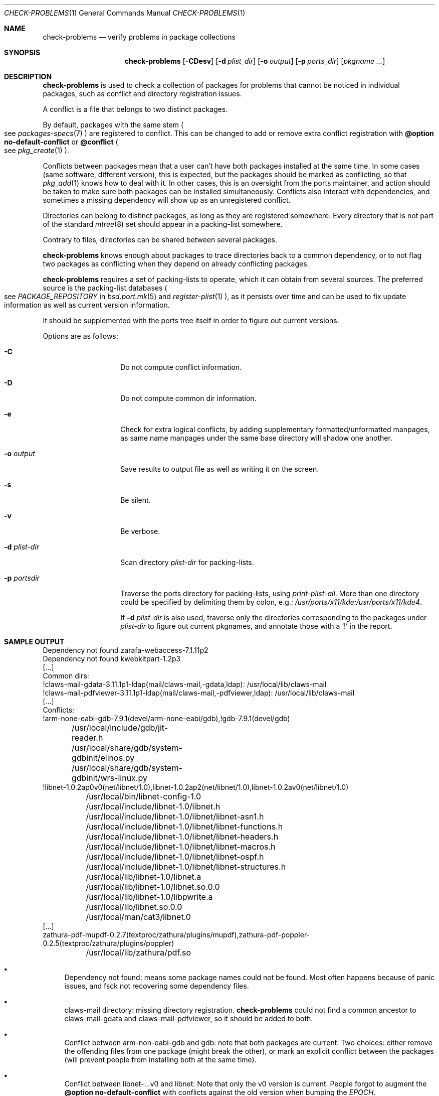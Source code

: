 .\"	$OpenBSD: check-problems.1,v 1.1 2018/06/26 05:38:49 espie Exp $
.\"
.\" Copyright (c) 2010-2015 Marc Espie <espie@openbsd.org>
.\"
.\" Permission to use, copy, modify, and distribute this software for any
.\" purpose with or without fee is hereby granted, provided that the above
.\" copyright notice and this permission notice appear in all copies.
.\"
.\" THE SOFTWARE IS PROVIDED "AS IS" AND THE AUTHOR DISCLAIMS ALL WARRANTIES
.\" WITH REGARD TO THIS SOFTWARE INCLUDING ALL IMPLIED WARRANTIES OF
.\" MERCHANTABILITY AND FITNESS. IN NO EVENT SHALL THE AUTHOR BE LIABLE FOR
.\" ANY SPECIAL, DIRECT, INDIRECT, OR CONSEQUENTIAL DAMAGES OR ANY DAMAGES
.\" WHATSOEVER RESULTING FROM LOSS OF USE, DATA OR PROFITS, WHETHER IN AN
.\" ACTION OF CONTRACT, NEGLIGENCE OR OTHER TORTIOUS ACTION, ARISING OUT OF
.\" OR IN CONNECTION WITH THE USE OR PERFORMANCE OF THIS SOFTWARE.
.\"
.Dd $Mdocdate: June 26 2018 $
.Dt CHECK-PROBLEMS 1
.Os
.Sh NAME
.Nm check-problems
.Nd verify problems in package collections
.Sh SYNOPSIS
.Nm check-problems
.Op Fl CDesv
.Op Fl d Ar plist_dir
.Op Fl o Ar output
.Op Fl p Ar ports_dir
.Op Ar pkgname ...
.Sh DESCRIPTION
.Nm
is used to check a collection of packages for problems that cannot be
noticed in individual packages, such as conflict and directory registration
issues.
.Pp
A conflict is a file that belongs to two distinct packages.
.Pp
By default, packages with the same stem
.Po
see
.Xr packages-specs 7
.Pc
are registered to conflict.
This can be changed to add or remove extra conflict registration with
.Cm @option no-default-conflict
or
.Cm @conflict
.Po
see
.Xr pkg_create 1
.Pc .
.Pp
Conflicts between packages mean that a user can't have both packages installed
at the same time.
In some cases (same software, different version), this is expected, but
the packages should be marked as conflicting, so that
.Xr pkg_add 1
knows how to deal with it.
In other cases, this is an oversight from the ports maintainer, and action
should be taken to make sure both packages can be installed simultaneously.
Conflicts also interact with dependencies, and sometimes a missing dependency
will show up as an unregistered conflict.
.Pp
Directories can belong to distinct packages, as long as they are registered
somewhere.
Every directory that is not part of the standard
.Xr mtree 8
set should appear in a packing-list somewhere.
.Pp
Contrary to files, directories can be shared between several packages.
.Pp
.Nm
knows enough about packages to trace directories back to a common dependency,
or to not flag two packages as conflicting when they depend on already
conflicting packages.
.Pp
.Nm
requires a set of packing-lists to operate, which it can obtain from
several sources.
The preferred source is the packing-list databases
.Po
see
.Ar PACKAGE_REPOSITORY
in
.Xr bsd.port.mk 5
and
.Xr register-plist 1
.Pc ,
as it persists over time and can be used to fix update information as well
as current version information.
.Pp
It should be supplemented with the ports tree itself in order to figure
out current versions.
.Pp
Options are as follows:
.Bl -tag -width packing-list
.It Fl C
Do not compute conflict information.
.It Fl D
Do not compute common dir information.
.It Fl e
Check for extra logical conflicts, by adding supplementary
formatted/unformatted manpages, as same name manpages under the
same base directory will shadow one another.
.It Fl o Ar output
Save results to output file as well as writing it on the screen.
.It Fl s
Be silent.
.It Fl v
Be verbose.
.It Fl d Ar plist-dir
Scan directory
.Ar plist-dir
for packing-lists.
.It Fl p Ar portsdir
Traverse the ports directory for packing-lists, using
.Ar print-plist-all .
More than one directory could be specified by delimiting them by colon,
e.g.:
.Pa /usr/ports/x11/kde:/usr/ports/x11/kde4 .
.Pp
If
.Fl d Ar plist-dir
is also used, traverse only the directories corresponding to the packages
under
.Ar plist-dir
to figure out current pkgnames, and annotate those with a
.Sq \&!
in the report.
.El
.Sh SAMPLE OUTPUT
.Bd -literal
Dependency not found zarafa-webaccess-7.1.11p2
Dependency not found kwebkitpart-1.2p3
[...]
Common dirs:
!claws-mail-gdata-3.11.1p1-ldap(mail/claws-mail,-gdata,ldap): /usr/local/lib/claws-mail
!claws-mail-pdfviewer-3.11.1p1-ldap(mail/claws-mail,-pdfviewer,ldap): /usr/local/lib/claws-mail
[...]
Conflicts:
!arm-none-eabi-gdb-7.9.1(devel/arm-none-eabi/gdb),!gdb-7.9.1(devel/gdb)
	/usr/local/include/gdb/jit-reader.h
	/usr/local/share/gdb/system-gdbinit/elinos.py
	/usr/local/share/gdb/system-gdbinit/wrs-linux.py
!libnet-1.0.2ap0v0(net/libnet/1.0),libnet-1.0.2ap2(net/libnet/1.0),libnet-1.0.2av0(net/libnet/1.0)
	/usr/local/bin/libnet-config-1.0
	/usr/local/include/libnet-1.0/libnet.h
	/usr/local/include/libnet-1.0/libnet/libnet-asn1.h
	/usr/local/include/libnet-1.0/libnet/libnet-functions.h
	/usr/local/include/libnet-1.0/libnet/libnet-headers.h
	/usr/local/include/libnet-1.0/libnet/libnet-macros.h
	/usr/local/include/libnet-1.0/libnet/libnet-ospf.h
	/usr/local/include/libnet-1.0/libnet/libnet-structures.h
	/usr/local/lib/libnet-1.0/libnet.a
	/usr/local/lib/libnet-1.0/libnet.so.0.0
	/usr/local/lib/libnet-1.0/libpwrite.a
	/usr/local/lib/libnet.so.0.0
	/usr/local/man/cat3/libnet.0
[...]
zathura-pdf-mupdf-0.2.7(textproc/zathura/plugins/mupdf),zathura-pdf-poppler-0.2.5(textproc/zathura/plugins/poppler)
	/usr/local/lib/zathura/pdf.so
.Ed
.Bl -bullet
.It
Dependency not found: means some package names could not be found.
Most often happens because of panic issues, and fsck not recovering some
dependency files.
.It
claws-mail directory: missing directory registration.
.Nm
could not find a common ancestor to claws-mail-gdata and claws-mail-pdfviewer,
so it should be added to both.
.It
Conflict between arm-non-eabi-gdb and gdb:
note that both packages are current.
Two choices: either remove the offending files from one package (might break
the other), or mark an explicit conflict between the packages (will prevent
people from installing both at the same time).
.It
Conflict between libnet-...v0 and libnet:
Note that only the v0 version is current.
People forgot to augment the
.Cm @option no-default-conflict
with conflicts against the old version when bumping the
.Ar EPOCH .
.El
.Sh SEE ALSO
.Xr pkg_add 1 ,
.Xr pkg_create 1 ,
.Xr bsd.port.mk 5 ,
.Xr packages-specs 7
